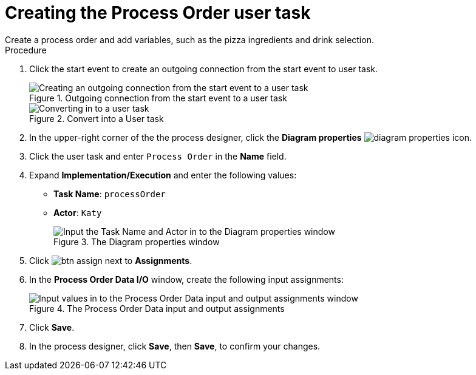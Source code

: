 [id='pizza_order_task']

= Creating the Process Order user task
Create a process order and add variables, such as the pizza ingredients and drink selection.

.Procedure
. Click the start event to create an outgoing connection from the start event to user task.
+
.Outgoing connection from the start event to a user task
image::processes/create-task2.png[Creating an outgoing connection from the start event to a user task]

+
.Convert into a User task
image::processes/user_task2.png[Converting in to a user task]

. In the upper-right corner of the the process designer, click the *Diagram properties* image:processes/diagram_properties.png[] icon.
. Click the user task and enter `Process Order` in the *Name* field.
. Expand *Implementation/Execution* and enter the following values:
+
* *Task Name*: `processOrder`
* *Actor*: `Katy`
+
.The Diagram properties window
image::processes/confirm-vals.png[Input the Task Name and Actor in to the Diagram properties window]

. Click image:processes/btn_assign.png[] next to *Assignments*.
. In the *Process Order Data I/O* window, create the following input assignments:
+
.The Process Order Data input and output assignments
image::processes/val-data-io2.png[Input values in to the Process Order Data input and output assignments window]

. Click *Save*.
. In the process designer, click *Save*, then *Save*, to confirm your changes.
